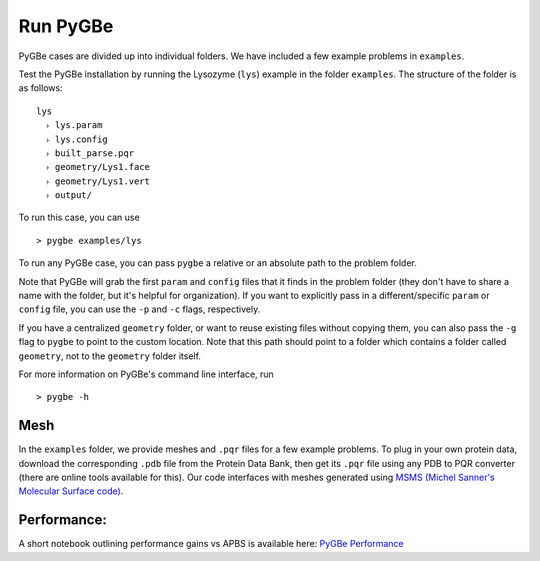 Run PyGBe
---------

PyGBe cases are divided up into individual folders. We have included a
few example problems in ``examples``.

Test the PyGBe installation by running the Lysozyme (``lys``) example in
the folder ``examples``. The structure of the folder is as follows:

::

    lys
      ˫ lys.param
      ˫ lys.config
      ˫ built_parse.pqr
      ˫ geometry/Lys1.face
      ˫ geometry/Lys1.vert
      ˫ output/

To run this case, you can use

::

    > pygbe examples/lys

To run any PyGBe case, you can pass ``pygbe`` a relative or an absolute
path to the problem folder.

Note that PyGBe will grab the first ``param`` and ``config`` files that
it finds in the problem folder (they don't have to share a name with the
folder, but it's helpful for organization). If you want to explicitly
pass in a different/specific ``param`` or ``config`` file, you can use
the ``-p`` and ``-c`` flags, respectively.

If you have a centralized ``geometry`` folder, or want to reuse existing
files without copying them, you can also pass the ``-g`` flag to
``pygbe`` to point to the custom location. Note that this path should
point to a folder which contains a folder called ``geometry``, not to
the ``geometry`` folder itself.

For more information on PyGBe's command line interface, run

::

    > pygbe -h

Mesh
~~~~

In the ``examples`` folder, we provide meshes and ``.pqr`` files for a
few example problems. To plug in your own protein data, download the
corresponding ``.pdb`` file from the Protein Data Bank, then get its
``.pqr`` file using any PDB to PQR converter (there are online tools
available for this). Our code interfaces with meshes generated using
`MSMS (Michel Sanner's Molecular Surface
code) <http://mgltools.scripps.edu/packages/MSMS>`__.

Performance:
~~~~~~~~~~~~

A short notebook outlining performance gains vs APBS is available here:
`PyGBe
Performance <https://github.com/barbagroup/pygbe/blob/master/performance/PyGBe%20Performance.ipynb>`__
